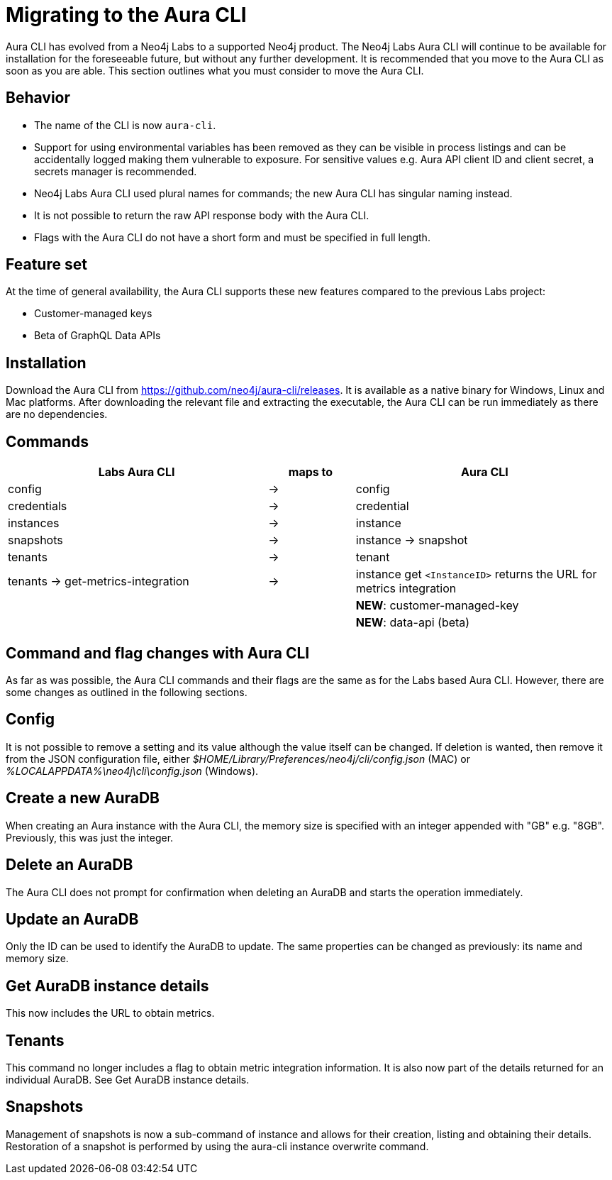 = Migrating to the Aura CLI
:description: Migrate to the Neo4j Aura command line interface.

Aura CLI  has evolved from a Neo4j Labs to a supported Neo4j product.
The Neo4j Labs Aura CLI will continue to be available for installation for the foreseeable future, but without any further development.
It is recommended that you move to the Aura CLI as soon as you are able.
This section outlines what you must consider to move the Aura CLI.


== Behavior

* The name of the CLI is now `aura-cli`.
* Support for using environmental variables has been removed as they can be visible in process listings and can be accidentally logged making them vulnerable to exposure.
  For sensitive values e.g. Aura API client ID and client secret, a secrets manager is recommended.
* Neo4j Labs Aura CLI used plural names for commands; the new Aura CLI has singular naming instead.
* It is not possible to return the raw API response body with the Aura CLI.
* Flags with the Aura CLI do not have a short form and must be specified in full length.


== Feature set

At the time of general availability, the Aura CLI supports these new features compared to the previous Labs project:

* Customer-managed keys
* Beta of GraphQL Data APIs


== Installation

Download the Aura CLI from link:https://github.com/neo4j/aura-cli/releases[https://github.com/neo4j/aura-cli/releases].
It is available as a native binary for Windows, Linux and Mac platforms.
After downloading the relevant file and extracting the executable, the Aura CLI can be run immediately as there are no dependencies.


== Commands

[cols="3,^1,3", options="header"]
|====
| Labs Aura CLI                      | maps to | Aura CLI
| config                             | →       | config
| credentials                        | →       | credential       
| instances                          | →       | instance         
| snapshots                          | →       | instance → snapshot               
| tenants                            | →       | tenant            
| tenants → get-metrics-integration  | →       | instance get `<InstanceID>` returns the URL for metrics integration
|                                    |         | **NEW**: customer-managed-key
|                                    |         | **NEW**: data-api (beta)
|====


== Command and flag changes with Aura CLI

As far as was possible, the Aura CLI commands and their flags are the same as for the Labs based Aura CLI.
However, there are some changes as outlined in the following sections.


== Config

It is not possible to remove a setting and its value although the value itself can be changed.
If deletion is wanted, then remove it from the JSON configuration file, either _$HOME/Library/Preferences/neo4j/cli/config.json_ (MAC) or _%LOCALAPPDATA%\neo4j\cli\config.json_ (Windows).


== Create a new AuraDB

When creating an Aura instance with the Aura CLI, the memory size is specified with an integer appended with "GB" e.g. "8GB".
Previously, this was just the integer.


== Delete an AuraDB

The Aura CLI does not prompt for confirmation when deleting an AuraDB and starts the operation immediately.


== Update an AuraDB

Only the ID can be used to identify the AuraDB to update.
The same properties can be changed as previously: its name and memory size.


== Get AuraDB instance details

This now includes the URL to obtain metrics.


== Tenants

This command no longer includes a flag to obtain metric integration information.
It is also now part of the details returned for an individual AuraDB.
See Get AuraDB instance details.


== Snapshots

Management of snapshots is now a sub-command of instance and allows for their creation, listing and obtaining their details.
Restoration of a snapshot is performed by using the aura-cli instance overwrite command.